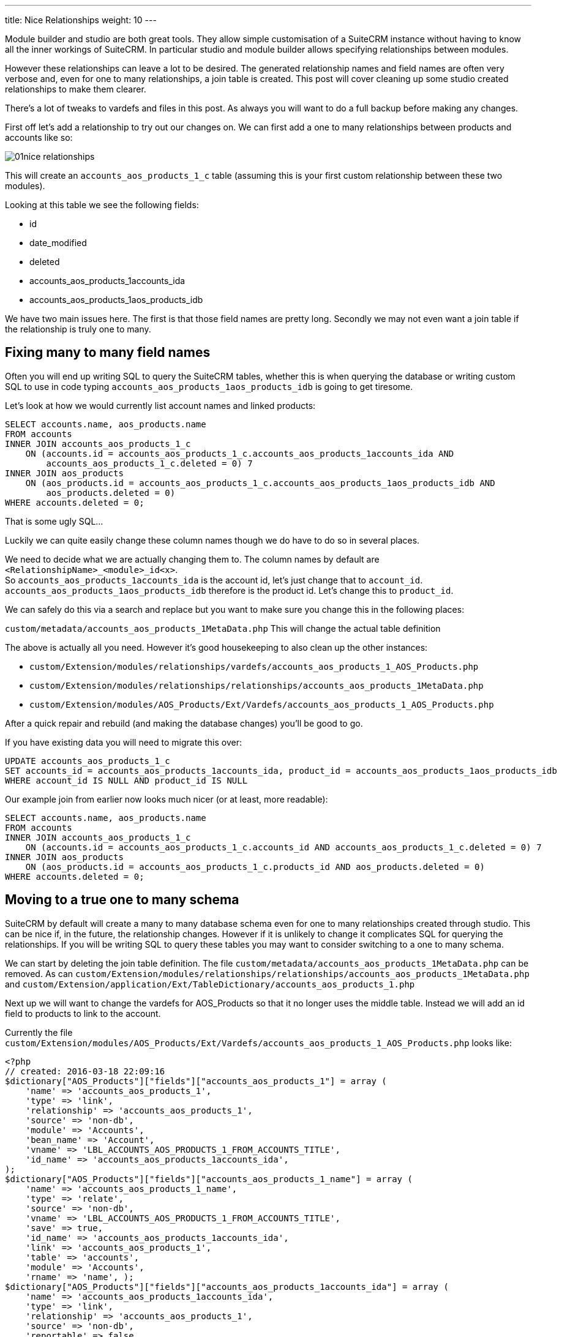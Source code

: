 ---
title: Nice Relationships
weight: 10
---

:imagesdir: ./../../../images/en/community

Module builder and studio are both great tools. They allow simple
customisation of a SuiteCRM instance without having to know all the
inner workings of SuiteCRM. In particular studio and module builder
allows specifying relationships between modules.

However these relationships can leave a lot to be desired. The generated
relationship names and field names are often very verbose and, even for
one to many relationships, a join table is created. This post will cover
cleaning up some studio created relationships to make them clearer.

There’s a lot of tweaks to vardefs and files in this post. As always you
will want to do a full backup before making any changes.

First off let’s add a relationship to try out our changes on. We can
first add a one to many relationships between products and accounts like
so:

image:01nice-relationships.png[title="Adding a relationship"]

This will create an `accounts_aos_products_1_c` table (assuming this is
your first custom relationship between these two modules).

Looking at this table we see the following fields:

* id
* date_modified
* deleted
* accounts_aos_products_1accounts_ida
* accounts_aos_products_1aos_products_idb

We have two main issues here. The first is that those field names are
pretty long. Secondly we may not even want a join table if the
relationship is truly one to many.

== Fixing many to many field names

Often you will end up writing SQL to query the SuiteCRM tables, whether
this is when querying the database or writing custom SQL to use in code
typing `accounts_aos_products_1aos_products_idb` is going to get
tiresome.

Let’s look at how we would currently list account names and linked
products:

[source,.sql]
SELECT accounts.name, aos_products.name
FROM accounts
INNER JOIN accounts_aos_products_1_c
    ON (accounts.id = accounts_aos_products_1_c.accounts_aos_products_1accounts_ida AND 
        accounts_aos_products_1_c.deleted = 0) 7
INNER JOIN aos_products
    ON (aos_products.id = accounts_aos_products_1_c.accounts_aos_products_1aos_products_idb AND 
        aos_products.deleted = 0)
WHERE accounts.deleted = 0;

That is some ugly SQL…

Luckily we can quite easily change these column names though we do have
to do so in several places.

We need to decide what we are actually changing them to. The column
names by default are `<RelationshipName>_<module>_id<x>`. +
So `accounts_aos_products_1accounts_ida` is the account id, let’s just
change that to `account_id`. `accounts_aos_products_1aos_products_idb`
therefore is the product id. Let’s change this to `product_id`.

We can safely do this via a search and replace but you want to make sure
you change this in the following places:

`custom/metadata/accounts_aos_products_1MetaData.php` This will change
the actual table definition

The above is actually all you need. However it’s good housekeeping to
also clean up the other instances:

* `custom/Extension/modules/relationships/vardefs/accounts_aos_products_1_AOS_Products.php`
* `custom/Extension/modules/relationships/relationships/accounts_aos_products_1MetaData.php`
* `custom/Extension/modules/AOS_Products/Ext/Vardefs/accounts_aos_products_1_AOS_Products.php`

After a quick repair and rebuild (and making the database changes)
you’ll be good to go.

If you have existing data you will need to migrate this over:

[source,.sql]
UPDATE accounts_aos_products_1_c
SET accounts_id = accounts_aos_products_1accounts_ida, product_id = accounts_aos_products_1aos_products_idb
WHERE account_id IS NULL AND product_id IS NULL

Our example join from earlier now looks much nicer (or at least, more
readable):

[source,.sql]
SELECT accounts.name, aos_products.name
FROM accounts
INNER JOIN accounts_aos_products_1_c
    ON (accounts.id = accounts_aos_products_1_c.accounts_id AND accounts_aos_products_1_c.deleted = 0) 7
INNER JOIN aos_products
    ON (aos_products.id = accounts_aos_products_1_c.products_id AND aos_products.deleted = 0)
WHERE accounts.deleted = 0;

== Moving to a true one to many schema

SuiteCRM by default will create a many to many database schema even for
one to many relationships created through studio. This can be nice if,
in the future, the relationship changes. However if it is unlikely to
change it complicates SQL for querying the relationships. If you will be
writing SQL to query these tables you may want to consider switching to
a one to many schema.

We can start by deleting the join table definition. The file
`custom/metadata/accounts_aos_products_1MetaData.php` can be removed. As
can
`custom/Extension/modules/relationships/relationships/accounts_aos_products_1MetaData.php`
and
`custom/Extension/application/Ext/TableDictionary/accounts_aos_products_1.php`

Next up we will want to change the vardefs for AOS_Products so that it
no longer uses the middle table. Instead we will add an id field to
products to link to the account.

Currently the file
`custom/Extension/modules/AOS_Products/Ext/Vardefs/accounts_aos_products_1_AOS_Products.php`
looks like:

[source, php]
<?php 
// created: 2016-03-18 22:09:16
$dictionary["AOS_Products"]["fields"]["accounts_aos_products_1"] = array ( 
    'name' => 'accounts_aos_products_1', 
    'type' => 'link',
    'relationship' => 'accounts_aos_products_1', 
    'source' => 'non-db',
    'module' => 'Accounts', 
    'bean_name' => 'Account', 
    'vname' => 'LBL_ACCOUNTS_AOS_PRODUCTS_1_FROM_ACCOUNTS_TITLE', 
    'id_name' => 'accounts_aos_products_1accounts_ida', 
);
$dictionary["AOS_Products"]["fields"]["accounts_aos_products_1_name"] = array ( 
    'name' => 'accounts_aos_products_1_name', 
    'type' => 'relate',
    'source' => 'non-db', 
    'vname' => 'LBL_ACCOUNTS_AOS_PRODUCTS_1_FROM_ACCOUNTS_TITLE', 
    'save' => true,
    'id_name' => 'accounts_aos_products_1accounts_ida', 
    'link' => 'accounts_aos_products_1', 
    'table' => 'accounts', 
    'module' => 'Accounts', 
    'rname' => 'name', );
$dictionary["AOS_Products"]["fields"]["accounts_aos_products_1accounts_ida"] = array ( 
    'name' => 'accounts_aos_products_1accounts_ida', 
    'type' => 'link', 
    'relationship' => 'accounts_aos_products_1', 
    'source' => 'non-db', 
    'reportable' => false, 
    'side' => 'right', 'vname' => 'LBL_ACCOUNTS_AOS_PRODUCTS_1_FROM_AOS_PRODUCTS_TITLE', 
);

We just need to change the id name, and change some of the definitions so that we have:

[source, php]
<?php 
// created: 2016-03-18 22:09:16
$dictionary["AOS_Products"]["fields"]["accounts_aos_products_1"] = array ( 
    'name' => 'accounts_aos_products_1', 
    'type' => 'link',
    'relationship' => 'accounts_aos_products_1', 
    'source' => 'non-db',
    'module' => 'Accounts', 
    'bean_name' => 'Account', 
    'vname' => 'LBL_ACCOUNTS_AOS_PRODUCTS_1_FROM_ACCOUNTS_TITLE', 
    'id_name' => 'account_id', //Changed 
        'link_type'=>'one', //Added 
        'side' => 'left',//Added 
);
$dictionary["AOS_Products"]["fields"]["accounts_aos_products_1_name"] = array ( 
    'name' => 'accounts_aos_products_1_name', 
    'type' => 'relate',
    'source' => 'non-db', 
    'vname' => 'LBL_ACCOUNTS_AOS_PRODUCTS_1_FROM_ACCOUNTS_TITLE', 
    'save' => true,
    'id_name' => 'account_id', //Changed 
    'link' => 'accounts_aos_products_1',
    'table' => 'accounts', 
    'module' => 'Accounts', 
    'rname' => 'name', 
);
$dictionary["AOS_Products"]["fields"]["account_id"] = array (
    'name' => 'account_id', 
    'type' => 'id', 'reportable' => false, 
    'vname' => 'LBL_ACCOUNTS_AOS_PRODUCTS_1_FROM_AOS_PRODUCTS_TITLE', );

If we do a quick repair and rebuild we will be prompted to add a new
column to the aos_products table.

If you have existing data you’ll want to pull this over:

[source,.sql]
UPDATE aos_products 
SET account_id = ( 
    SELECT accounts_aos_products_1_c.account_id 
    FROM accounts_aos_products_1_c
    WHERE accounts_aos_products_1_c.product_id = aos_products.id AND accounts_aos_products_1_c.deleted =0) 
    WHERE account_id IS NULL;

Unfortunately the above has now broken the products subpanel in
accounts. Let’s fix this.

We just need to add the relationship definition to
`custom/Extension/modules/Accounts/Ext/Vardefs/accounts_aos_products_1_Accounts.php`:

[source,.php]
----
$dictionary["Account"]["relationships"]['accounts_aos_products_1'] = array(
    'lhs_module' => 'aos_products',
    'lhs_table' => 'aos_products',
    'lhs_key' => 'account_id',
    'rhs_module' => 'Accounts',
    'rhs_table' => 'accounts',
    'rhs_key' => 'id',
    'relationship_type' => 'one-to-many',
    );
----

and we’re now finished. Our final example join SQL for our original
query would look something like:

[source,.sql]
----
SELECT accounts.name, aos_products.name
FROM accounts
INNER JOIN aos_products
    ON (aos_products.account_id = accounts.id AND aos_products.deleted = 0)
WHERE accounts.deleted = 0;
----

Much nicer.

If you have any issues or questions - Let Jim Mackin http://www.jsmackin.co.uk/contact/[know]